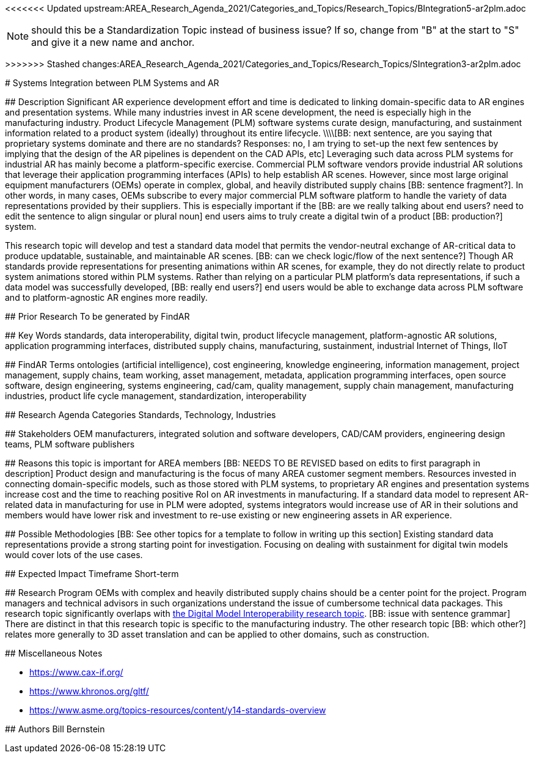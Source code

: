 <<<<<<< Updated upstream:AREA_Research_Agenda_2021/Categories_and_Topics/Research_Topics/BIntegration5-ar2plm.adoc
[[ra-BIntegration5-ar2plm]]

NOTE: should this be a Standardization Topic instead of business issue? If so, change from "B" at the start to "S" and give it a new name and anchor.
=======
[[ra-SIntegration3-ar2plm]]
>>>>>>> Stashed changes:AREA_Research_Agenda_2021/Categories_and_Topics/Research_Topics/SIntegration3-ar2plm.adoc

# Systems Integration between PLM Systems and AR

## Description
Significant AR experience development effort and time is dedicated to linking domain-specific data to AR engines and presentation systems. While many industries invest in AR scene development, the need is especially high in the manufacturing industry. Product Lifecycle Management (PLM) software systems curate design, manufacturing, and sustainment information related to a product system (ideally) throughout its entire lifecycle.
\\\\[BB: next sentence, are you saying that proprietary systems dominate and there are no standards? Responses: no, I am trying to set-up the next few sentences by implying that the design of the AR pipelines is dependent on the CAD APIs, etc]
Leveraging such data across PLM systems for industrial AR has mainly become a platform-specific exercise. Commercial PLM software vendors provide industrial AR solutions that leverage their application programming interfaces (APIs) to help establish AR scenes. However, since most large original equipment manufacturers (OEMs) operate in complex, global, and heavily distributed supply chains [BB: sentence fragment?]. In other words, in many cases, OEMs subscribe to every major commercial PLM software platform to handle the variety of data representations provided by their suppliers. This is especially important if the [BB: are we really talking about end users? need to edit the sentence to align singular or plural noun] end users aims to truly create a digital twin of a product [BB: production?] system.

This research topic will develop and test a standard data model that permits the vendor-neutral exchange of AR-critical data to produce updatable, sustainable, and maintainable AR scenes. [BB: can we check logic/flow of the next sentence?] Though AR standards provide representations for presenting animations within AR scenes, for example, they do not directly relate to product system animations stored within PLM systems. Rather than relying on a particular PLM platform's data representations, if such a data model was successfully developed, [BB: really end users?] end users would be able to exchange data across PLM software and to platform-agnostic AR engines more readily.

## Prior Research
To be generated by FindAR

## Key Words
standards, data interoperability, digital twin, product lifecycle management, platform-agnostic AR solutions, application programming interfaces, distributed supply chains, manufacturing, sustainment, industrial Internet of Things, IIoT

## FindAR Terms
ontologies (artificial intelligence), cost engineering, knowledge engineering, information management, project management, supply chains, team working, asset management, metadata, application programming interfaces, open source software, design engineering, systems engineering, cad/cam, quality management, supply chain management, manufacturing industries, product life cycle management, standardization, interoperability

## Research Agenda Categories
Standards, Technology, Industries

## Stakeholders
OEM manufacturers, integrated solution and software developers, CAD/CAM providers, engineering design teams, PLM software publishers

## Reasons this topic is important for AREA members
[BB: NEEDS TO BE REVISED based on edits to first paragraph in description] Product design and manufacturing is the focus of many AREA customer segment members. Resources invested in connecting domain-specific models, such as those stored with PLM systems, to proprietary AR engines and presentation systems increase cost and the time to reaching positive RoI on AR investments in manufacturing. If a standard data model to represent AR-related data in manufacturing for use in PLM were adopted, systems integrators would increase use of AR in their solutions and members would have lower risk and investment to re-use existing or new engineering assets in AR experience.

## Possible Methodologies
[BB: See other topics for a template to follow in writing up this section] Existing standard data representations provide a strong starting point for investigation. Focusing on dealing with sustainment for digital twin models would cover lots of the use cases.

## Expected Impact Timeframe
Short-term

## Research Program
OEMs with complex and heavily distributed supply chains should be a center point for the project. Program managers and technical advisors in such organizations understand the issue of cumbersome technical data packages.  This research topic significantly overlaps with https://github.com/theareaorg/AREA-Research-Agenda/blob/main/AREA_Research_Agenda_2021/Categories_and_Topics/Research_Topics/SInteroperability3-digialmodels.adoc[the Digital Model Interoperability research topic]. [BB: issue with sentence grammar] There are distinct in that this research topic is specific to the manufacturing industry. The other research topic [BB: which other?] relates more generally to 3D asset translation and can be applied to other domains, such as construction.

## Miscellaneous Notes

[BB:can you please insert these links into sentences?]
* https://www.cax-if.org/[https://www.cax-if.org/]
* https://www.khronos.org/gltf/[https://www.khronos.org/gltf/]
* https://www.asme.org/topics-resources/content/y14-standards-overview[https://www.asme.org/topics-resources/content/y14-standards-overview]

## Authors
Bill Bernstein

